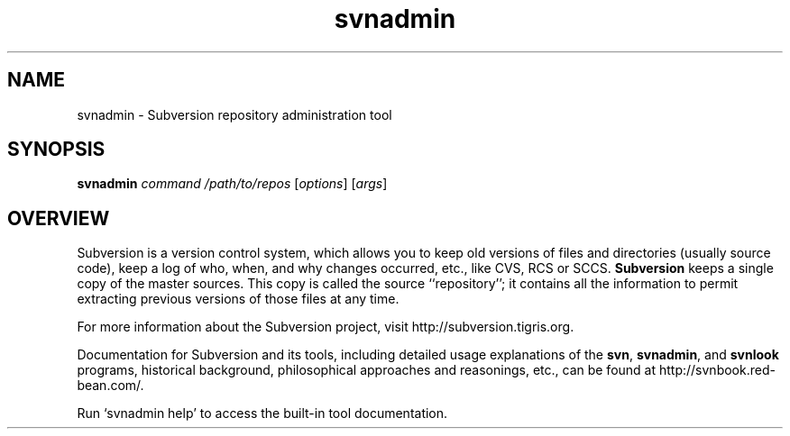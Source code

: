 .\" You can view this file with:
.\" nroff -man [filename]
.\"
.TH svnadmin 1 "7 Sept 2003" "svn r7334" "Subversion Repository Administration Tool"
.SH NAME
svnadmin \- Subversion repository administration tool
.SH SYNOPSIS
.TP
\fBsvnadmin\fP \fIcommand\fP \fI/path/to/repos\fP [\fIoptions\fP] [\fIargs\fP]
.SH OVERVIEW
Subversion is a version control system, which allows you to keep old
versions of files and directories (usually source code), keep a log of
who, when, and why changes occurred, etc., like CVS, RCS or SCCS.
\fBSubversion\fP keeps a single copy of the master sources.  This copy
is called the source ``repository''; it contains all the information
to permit extracting previous versions of those files at any time.

For more information about the Subversion project, visit 
http://subversion.tigris.org.

Documentation for Subversion and its tools, including detailed usage
explanations of the \fBsvn\fP, \fBsvnadmin\fP, and \fBsvnlook\fP
programs, historical background, philosophical approaches and
reasonings, etc., can be found at http://svnbook.red-bean.com/.

Run `svnadmin help' to access the built-in tool documentation.